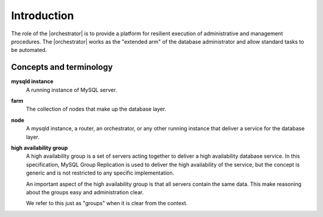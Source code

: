 ************
Introduction
************

The role of the |orchestrator| is to provide a platform for resilient
execution of administrative and management procedures. The
|orchestrator| works as the "extended arm" of the database
administrator and allow standard tasks to be automated.


Concepts and terminology
========================

**mysqld instance**
  A running instance of MySQL server.

**farm**
  The collection of nodes that make up the database layer.

**node**
  A mysqld instance, a router, an orchestrator, or any other running
  instance that deliver a service for the database layer.

**high availability group**
  A high availability group is a set of servers acting together to
  deliver a high availability database service. In this specification,
  MySQL Group Replication is used to deliver the high availability of
  the service, but the concept is generic and is not restricted to any
  specific implementation.

  An important aspect of the high availability group is that all
  servers contain the same data. This make reasoning about the groups
  easy and administration clear.

  We refer to this just as "groups" when it is clear from the context.
